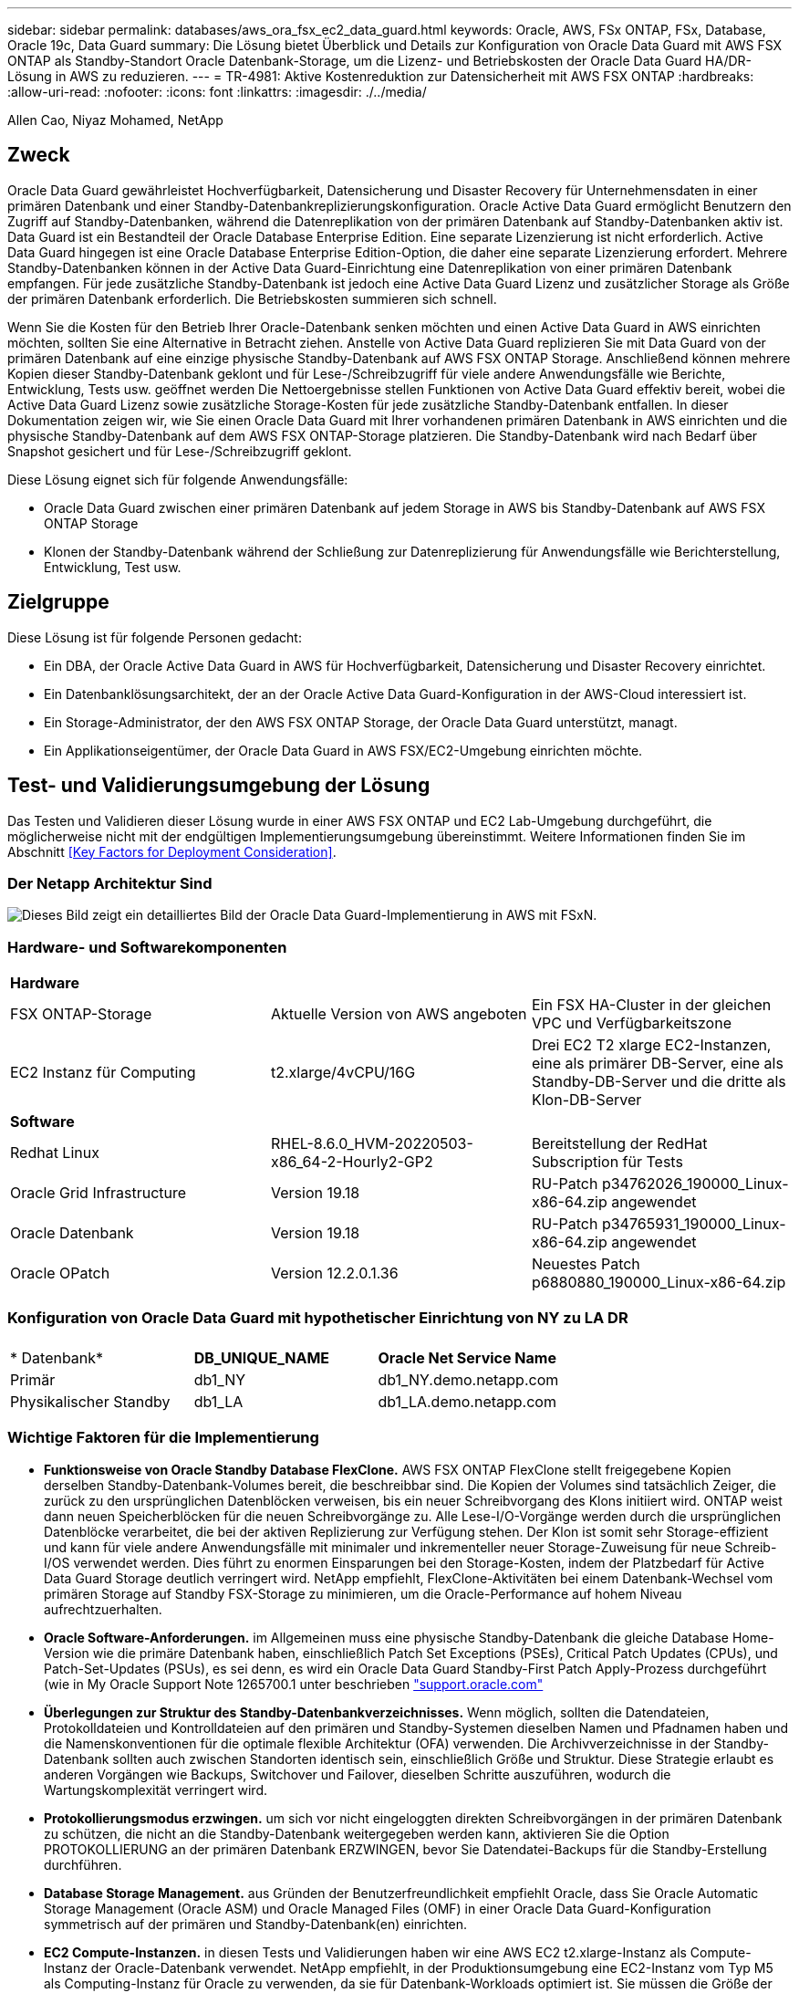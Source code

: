 ---
sidebar: sidebar 
permalink: databases/aws_ora_fsx_ec2_data_guard.html 
keywords: Oracle, AWS, FSx ONTAP, FSx, Database, Oracle 19c, Data Guard 
summary: Die Lösung bietet Überblick und Details zur Konfiguration von Oracle Data Guard mit AWS FSX ONTAP als Standby-Standort Oracle Datenbank-Storage, um die Lizenz- und Betriebskosten der Oracle Data Guard HA/DR-Lösung in AWS zu reduzieren. 
---
= TR-4981: Aktive Kostenreduktion zur Datensicherheit mit AWS FSX ONTAP
:hardbreaks:
:allow-uri-read: 
:nofooter: 
:icons: font
:linkattrs: 
:imagesdir: ./../media/


Allen Cao, Niyaz Mohamed, NetApp



== Zweck

Oracle Data Guard gewährleistet Hochverfügbarkeit, Datensicherung und Disaster Recovery für Unternehmensdaten in einer primären Datenbank und einer Standby-Datenbankreplizierungskonfiguration. Oracle Active Data Guard ermöglicht Benutzern den Zugriff auf Standby-Datenbanken, während die Datenreplikation von der primären Datenbank auf Standby-Datenbanken aktiv ist. Data Guard ist ein Bestandteil der Oracle Database Enterprise Edition. Eine separate Lizenzierung ist nicht erforderlich. Active Data Guard hingegen ist eine Oracle Database Enterprise Edition-Option, die daher eine separate Lizenzierung erfordert. Mehrere Standby-Datenbanken können in der Active Data Guard-Einrichtung eine Datenreplikation von einer primären Datenbank empfangen. Für jede zusätzliche Standby-Datenbank ist jedoch eine Active Data Guard Lizenz und zusätzlicher Storage als Größe der primären Datenbank erforderlich. Die Betriebskosten summieren sich schnell.

Wenn Sie die Kosten für den Betrieb Ihrer Oracle-Datenbank senken möchten und einen Active Data Guard in AWS einrichten möchten, sollten Sie eine Alternative in Betracht ziehen. Anstelle von Active Data Guard replizieren Sie mit Data Guard von der primären Datenbank auf eine einzige physische Standby-Datenbank auf AWS FSX ONTAP Storage. Anschließend können mehrere Kopien dieser Standby-Datenbank geklont und für Lese-/Schreibzugriff für viele andere Anwendungsfälle wie Berichte, Entwicklung, Tests usw. geöffnet werden Die Nettoergebnisse stellen Funktionen von Active Data Guard effektiv bereit, wobei die Active Data Guard Lizenz sowie zusätzliche Storage-Kosten für jede zusätzliche Standby-Datenbank entfallen. In dieser Dokumentation zeigen wir, wie Sie einen Oracle Data Guard mit Ihrer vorhandenen primären Datenbank in AWS einrichten und die physische Standby-Datenbank auf dem AWS FSX ONTAP-Storage platzieren. Die Standby-Datenbank wird nach Bedarf über Snapshot gesichert und für Lese-/Schreibzugriff geklont.

Diese Lösung eignet sich für folgende Anwendungsfälle:

* Oracle Data Guard zwischen einer primären Datenbank auf jedem Storage in AWS bis Standby-Datenbank auf AWS FSX ONTAP Storage
* Klonen der Standby-Datenbank während der Schließung zur Datenreplizierung für Anwendungsfälle wie Berichterstellung, Entwicklung, Test usw.




== Zielgruppe

Diese Lösung ist für folgende Personen gedacht:

* Ein DBA, der Oracle Active Data Guard in AWS für Hochverfügbarkeit, Datensicherung und Disaster Recovery einrichtet.
* Ein Datenbanklösungsarchitekt, der an der Oracle Active Data Guard-Konfiguration in der AWS-Cloud interessiert ist.
* Ein Storage-Administrator, der den AWS FSX ONTAP Storage, der Oracle Data Guard unterstützt, managt.
* Ein Applikationseigentümer, der Oracle Data Guard in AWS FSX/EC2-Umgebung einrichten möchte.




== Test- und Validierungsumgebung der Lösung

Das Testen und Validieren dieser Lösung wurde in einer AWS FSX ONTAP und EC2 Lab-Umgebung durchgeführt, die möglicherweise nicht mit der endgültigen Implementierungsumgebung übereinstimmt. Weitere Informationen finden Sie im Abschnitt <<Key Factors for Deployment Consideration>>.



=== Der Netapp Architektur Sind

image::aws_ora_fsx_data_guard_architecture.png[Dieses Bild zeigt ein detailliertes Bild der Oracle Data Guard-Implementierung in AWS mit FSxN.]



=== Hardware- und Softwarekomponenten

[cols="33%, 33%, 33%"]
|===


3+| *Hardware* 


| FSX ONTAP-Storage | Aktuelle Version von AWS angeboten | Ein FSX HA-Cluster in der gleichen VPC und Verfügbarkeitszone 


| EC2 Instanz für Computing | t2.xlarge/4vCPU/16G | Drei EC2 T2 xlarge EC2-Instanzen, eine als primärer DB-Server, eine als Standby-DB-Server und die dritte als Klon-DB-Server 


3+| *Software* 


| Redhat Linux | RHEL-8.6.0_HVM-20220503-x86_64-2-Hourly2-GP2 | Bereitstellung der RedHat Subscription für Tests 


| Oracle Grid Infrastructure | Version 19.18 | RU-Patch p34762026_190000_Linux-x86-64.zip angewendet 


| Oracle Datenbank | Version 19.18 | RU-Patch p34765931_190000_Linux-x86-64.zip angewendet 


| Oracle OPatch | Version 12.2.0.1.36 | Neuestes Patch p6880880_190000_Linux-x86-64.zip 
|===


=== Konfiguration von Oracle Data Guard mit hypothetischer Einrichtung von NY zu LA DR

[cols="33%, 33%, 33%"]
|===


3+|  


| * Datenbank* | *DB_UNIQUE_NAME* | *Oracle Net Service Name* 


| Primär | db1_NY | db1_NY.demo.netapp.com 


| Physikalischer Standby | db1_LA | db1_LA.demo.netapp.com 
|===


=== Wichtige Faktoren für die Implementierung

* *Funktionsweise von Oracle Standby Database FlexClone.* AWS FSX ONTAP FlexClone stellt freigegebene Kopien derselben Standby-Datenbank-Volumes bereit, die beschreibbar sind. Die Kopien der Volumes sind tatsächlich Zeiger, die zurück zu den ursprünglichen Datenblöcken verweisen, bis ein neuer Schreibvorgang des Klons initiiert wird. ONTAP weist dann neuen Speicherblöcken für die neuen Schreibvorgänge zu. Alle Lese-I/O-Vorgänge werden durch die ursprünglichen Datenblöcke verarbeitet, die bei der aktiven Replizierung zur Verfügung stehen. Der Klon ist somit sehr Storage-effizient und kann für viele andere Anwendungsfälle mit minimaler und inkrementeller neuer Storage-Zuweisung für neue Schreib-I/OS verwendet werden. Dies führt zu enormen Einsparungen bei den Storage-Kosten, indem der Platzbedarf für Active Data Guard Storage deutlich verringert wird. NetApp empfiehlt, FlexClone-Aktivitäten bei einem Datenbank-Wechsel vom primären Storage auf Standby FSX-Storage zu minimieren, um die Oracle-Performance auf hohem Niveau aufrechtzuerhalten.
* *Oracle Software-Anforderungen.* im Allgemeinen muss eine physische Standby-Datenbank die gleiche Database Home-Version wie die primäre Datenbank haben, einschließlich Patch Set Exceptions (PSEs), Critical Patch Updates (CPUs), und Patch-Set-Updates (PSUs), es sei denn, es wird ein Oracle Data Guard Standby-First Patch Apply-Prozess durchgeführt (wie in My Oracle Support Note 1265700.1 unter beschrieben link:http://support.oracle.com.["support.oracle.com"^]
* *Überlegungen zur Struktur des Standby-Datenbankverzeichnisses.* Wenn möglich, sollten die Datendateien, Protokolldateien und Kontrolldateien auf den primären und Standby-Systemen dieselben Namen und Pfadnamen haben und die Namenskonventionen für die optimale flexible Architektur (OFA) verwenden. Die Archivverzeichnisse in der Standby-Datenbank sollten auch zwischen Standorten identisch sein, einschließlich Größe und Struktur. Diese Strategie erlaubt es anderen Vorgängen wie Backups, Switchover und Failover, dieselben Schritte auszuführen, wodurch die Wartungskomplexität verringert wird.
* *Protokollierungsmodus erzwingen.* um sich vor nicht eingeloggten direkten Schreibvorgängen in der primären Datenbank zu schützen, die nicht an die Standby-Datenbank weitergegeben werden kann, aktivieren Sie die Option PROTOKOLLIERUNG an der primären Datenbank ERZWINGEN, bevor Sie Datendatei-Backups für die Standby-Erstellung durchführen.
* *Database Storage Management.* aus Gründen der Benutzerfreundlichkeit empfiehlt Oracle, dass Sie Oracle Automatic Storage Management (Oracle ASM) und Oracle Managed Files (OMF) in einer Oracle Data Guard-Konfiguration symmetrisch auf der primären und Standby-Datenbank(en) einrichten.
* *EC2 Compute-Instanzen.* in diesen Tests und Validierungen haben wir eine AWS EC2 t2.xlarge-Instanz als Compute-Instanz der Oracle-Datenbank verwendet. NetApp empfiehlt, in der Produktionsumgebung eine EC2-Instanz vom Typ M5 als Computing-Instanz für Oracle zu verwenden, da sie für Datenbank-Workloads optimiert ist. Sie müssen die Größe der EC2-Instanz entsprechend der Anzahl der vCPUs und der Menge des RAM anpassen, basierend auf den tatsächlichen Workload-Anforderungen.
* *FSX Storage HA Cluster Single- oder Multi-Zone-Implementierung.* bei diesen Tests und Validierungen haben wir einen FSX HA-Cluster in einer einzelnen AWS Verfügbarkeitszone implementiert. Für die Implementierung in der Produktion empfiehlt NetApp die Implementierung eines FSX HA-Paars in zwei verschiedenen Verfügbarkeitszonen. Ein FSX Cluster wird jeweils in einem HA-Paar bereitgestellt, das synchron in einem Paar aktiv/Passiv-Filesysteme gespiegelt ist, um Redundanz auf Storage-Ebene zu gewährleisten. Die Implementierung mit mehreren Zonen verbessert die Hochverfügbarkeit bei einem Ausfall in einer einzelnen AWS Zone noch weiter.
* *FSX Storage-Cluster-Sizing.* ein Amazon FSX for ONTAP Storage-Dateisystem bietet bis zu 160,000 RAW SSD IOPS, einen Durchsatz von bis zu 4 Gbit/s und eine maximale Kapazität von 192 tib. Sie können das Cluster jedoch in Bezug auf die bereitgestellten IOPS, den Durchsatz und die Storage-Grenze (mindestens 1,024 gib) anpassen, basierend auf Ihren tatsächlichen Anforderungen zum Zeitpunkt der Implementierung. Die Kapazität lässt sich spontan dynamisch anpassen, ohne dass die Applikationsverfügbarkeit beeinträchtigt wird.




== Lösungsimplementierung

Es wird angenommen, dass Sie bereits Ihre primäre Oracle-Datenbank in einer VPC in der AWS EC2-Umgebung als Ausgangspunkt für die Einrichtung von Data Guard implementiert haben. Die primäre Datenbank wird mithilfe von Oracle ASM für das Storage-Management bereitgestellt.  Zwei ASM-Datenträgergruppen - +DATEN und +PROTOKOLLE werden für Oracle-Datendateien, Log-Dateien und Steuerdatei usw. erstellt Weitere Informationen zur Oracle-Implementierung in AWS mit ASM erhalten Sie in den folgenden technischen Berichten.

* link:https://docs.netapp.com/us-en/netapp-solutions/databases/aws_ora_fsx_ec2_deploy_intro.html["Oracle Database Deployment on EC2 und FSX Best Practices"^]
* link:https://docs.netapp.com/us-en/netapp-solutions/databases/aws_ora_fsx_ec2_iscsi_asm.html["Implementierung und Schutz von Oracle Database in AWS FSX/EC2 mit iSCSI/ASM"^]
* link:https://docs.netapp.com/us-en/netapp-solutions/databases/aws_ora_fsx_ec2_nfs_asm.html["Oracle 19c im Standalone-Neustart auf AWS FSX/EC2 mit NFS/ASM"^]


Ihre primäre Oracle-Datenbank kann entweder auf einem FSX ONTAP oder einem beliebigen Storage innerhalb des AWS EC2 Ecosystems ausgeführt werden. Der folgende Abschnitt enthält schrittweise Bereitstellungsverfahren für das Einrichten von Oracle Data Guard zwischen einer primären EC2 DB-Instanz mit ASM-Speicher auf einer Standby-EC2-DB-Instanz mit ASM-Speicher.



=== Voraussetzungen für die Bereitstellung

[%collapsible]
====
Die Bereitstellung erfordert die folgenden Voraussetzungen.

. Es wurde ein AWS Konto eingerichtet, und die erforderlichen VPC und Netzwerksegmente wurden in Ihrem AWS Konto erstellt.
. Über die AWS EC2-Konsole müssen Sie mindestens drei EC2 Linux-Instanzen implementieren, eine als primäre Oracle DB-Instanz, eine als Standby Oracle DB-Instanz und eine Clone-Ziel-DB-Instanz für Berichterstellung, Entwicklung und Test usw. Weitere Details zur Umgebungs-Einrichtung finden Sie im Architekturdiagramm im vorherigen Abschnitt. Sehen Sie sich auch die AWS-Übersicht an link:https://docs.aws.amazon.com/AWSEC2/latest/UserGuide/concepts.html["Benutzerhandbuch für Linux-Instanzen"^] Finden Sie weitere Informationen.
. Implementieren Sie über die AWS EC2 Konsole Amazon FSX for ONTAP Storage HA-Cluster, um Oracle Volumes zu hosten, die die Oracle-Standby-Datenbank speichern. Wenn Sie mit der Bereitstellung von FSX-Speicher nicht vertraut sind, lesen Sie die Dokumentation link:https://docs.aws.amazon.com/fsx/latest/ONTAPGuide/creating-file-systems.html["Erstellen von FSX für ONTAP-Dateisysteme"^] Schritt-für-Schritt-Anleitungen.
. Die Schritte 2 und 3 können mit dem folgenden Terraform Automatisierungs-Toolkit durchgeführt werden, das eine EC2-Instanz mit dem Namen erstellt `ora_01` Und ein FSX Dateisystem mit dem Namen `fsx_01`. Überprüfen Sie die Anweisung sorgfältig, und ändern Sie die Variablen vor der Ausführung entsprechend Ihrer Umgebung. Sie können die Vorlage ganz einfach an Ihre eigenen Implementierungsanforderungen anpassen.
+
[source, cli]
----
git clone https://github.com/NetApp-Automation/na_aws_fsx_ec2_deploy.git
----



NOTE: Stellen Sie sicher, dass Sie mindestens 50G im Root-Volume der EC2-Instanz zugewiesen haben, damit genügend Speicherplatz für die Bereitstellung der Oracle Installationsdateien zur Verfügung steht.

====


=== Bereiten Sie die primäre Datenbank für Data Guard vor

[%collapsible]
====
In dieser Demonstration haben wir eine primäre Oracle-Datenbank namens db1 auf der primären EC2 DB-Instanz mit zwei ASM-Datenträgergruppen in Standalone Restart-Konfiguration mit Datendateien in ASM-Datenträgergruppe +DATEN und Flash-Recovery-Bereich in ASM-Datenträgergruppe +LOGS eingerichtet. Im Folgenden werden die detaillierten Verfahren zum Einrichten der primären Datenbank für Data Guard erläutert. Alle Schritte sollten als Datenbankeigentümer - oracle-Benutzer ausgeführt werden.

. Konfiguration der primären Datenbank db1 auf der primären EC2 DB-Instanz ip-172-30-15-45. Die ASM-Laufwerksgruppen können sich auf jedem beliebigen Storage innerhalb der EC2-Umgebung befinden.
+
....

[oracle@ip-172-30-15-45 ~]$ cat /etc/oratab

# This file is used by ORACLE utilities.  It is created by root.sh
# and updated by either Database Configuration Assistant while creating
# a database or ASM Configuration Assistant while creating ASM instance.

# A colon, ':', is used as the field terminator.  A new line terminates
# the entry.  Lines beginning with a pound sign, '#', are comments.
#
# Entries are of the form:
#   $ORACLE_SID:$ORACLE_HOME:<N|Y>:
#
# The first and second fields are the system identifier and home
# directory of the database respectively.  The third field indicates
# to the dbstart utility that the database should , "Y", or should not,
# "N", be brought up at system boot time.
#
# Multiple entries with the same $ORACLE_SID are not allowed.
#
#
+ASM:/u01/app/oracle/product/19.0.0/grid:N
db1:/u01/app/oracle/product/19.0.0/db1:N

[oracle@ip-172-30-15-45 ~]$ /u01/app/oracle/product/19.0.0/grid/bin/crsctl stat res -t
--------------------------------------------------------------------------------
Name           Target  State        Server                   State details
--------------------------------------------------------------------------------
Local Resources
--------------------------------------------------------------------------------
ora.DATA.dg
               ONLINE  ONLINE       ip-172-30-15-45          STABLE
ora.LISTENER.lsnr
               ONLINE  ONLINE       ip-172-30-15-45          STABLE
ora.LOGS.dg
               ONLINE  ONLINE       ip-172-30-15-45          STABLE
ora.asm
               ONLINE  ONLINE       ip-172-30-15-45          Started,STABLE
ora.ons
               OFFLINE OFFLINE      ip-172-30-15-45          STABLE
--------------------------------------------------------------------------------
Cluster Resources
--------------------------------------------------------------------------------
ora.cssd
      1        ONLINE  ONLINE       ip-172-30-15-45          STABLE
ora.db1.db
      1        ONLINE  ONLINE       ip-172-30-15-45          Open,HOME=/u01/app/o
                                                             racle/product/19.0.0
                                                             /db1,STABLE
ora.diskmon
      1        OFFLINE OFFLINE                               STABLE
ora.driver.afd
      1        ONLINE  ONLINE       ip-172-30-15-45          STABLE
ora.evmd
      1        ONLINE  ONLINE       ip-172-30-15-45          STABLE
--------------------------------------------------------------------------------

....
. Aktivieren Sie von sqlplus die erzwungene Anmeldung auf dem primären Standort.
+
[source, cli]
----
alter database force logging;
----
. Aktivieren Sie von sqlplus Flashback auf primär. Flashback ermöglicht die einfache Wiederherstellung der primären Datenbank als Standby nach einem Failover.
+
[source, cli]
----
alter database flashback on;
----
. Konfigurieren der Authentifizierung für den Wiederherstelltransport mit Oracle-Passwortdatei - Erstellen Sie eine pwd-Datei auf dem primären System mit dem Dienstprogramm orapwd, falls nicht festgelegt, und kopieren Sie sie in das Verzeichnis ORACLE_HOME/dbs der Standby-Datenbank.
. Erstellen Sie Standby-Wiederherstellungsprotokolle in der primären Datenbank mit der Größe der aktuellen Online-Protokolldatei. Protokollgruppen sind eine mehr als eine Online-Protokolldateigruppe. Die primäre Datenbank kann dann schnell in die Standby-Rolle überführen und bei Bedarf mit dem Empfang von Wiederherstellungsdaten beginnen.
+
[source, cli]
----
alter database add standby logfile thread 1 size 200M;
----
+
....
Validate after standby logs addition:

SQL> select group#, type, member from v$logfile;

    GROUP# TYPE    MEMBER
---------- ------- ------------------------------------------------------------
         3 ONLINE  +DATA/DB1/ONLINELOG/group_3.264.1145821513
         2 ONLINE  +DATA/DB1/ONLINELOG/group_2.263.1145821513
         1 ONLINE  +DATA/DB1/ONLINELOG/group_1.262.1145821513
         4 STANDBY +DATA/DB1/ONLINELOG/group_4.286.1146082751
         4 STANDBY +LOGS/DB1/ONLINELOG/group_4.258.1146082753
         5 STANDBY +DATA/DB1/ONLINELOG/group_5.287.1146082819
         5 STANDBY +LOGS/DB1/ONLINELOG/group_5.260.1146082821
         6 STANDBY +DATA/DB1/ONLINELOG/group_6.288.1146082825
         6 STANDBY +LOGS/DB1/ONLINELOG/group_6.261.1146082827
         7 STANDBY +DATA/DB1/ONLINELOG/group_7.289.1146082835
         7 STANDBY +LOGS/DB1/ONLINELOG/group_7.262.1146082835

11 rows selected.
....
. Erstellen Sie aus sqlplus ein pfile aus spfile zur Bearbeitung.
+
[source, cli]
----
create pfile='/home/oracle/initdb1.ora' from spfile;
----
. Überarbeiten Sie die pfile und fügen Sie die folgenden Parameter hinzu.
+
....
DB_NAME=db1
DB_UNIQUE_NAME=db1_NY
LOG_ARCHIVE_CONFIG='DG_CONFIG=(db1_NY,db1_LA)'
LOG_ARCHIVE_DEST_1='LOCATION=USE_DB_RECOVERY_FILE_DEST VALID_FOR=(ALL_LOGFILES,ALL_ROLES) DB_UNIQUE_NAME=db1_NY'
LOG_ARCHIVE_DEST_2='SERVICE=db1_LA ASYNC VALID_FOR=(ONLINE_LOGFILES,PRIMARY_ROLE) DB_UNIQUE_NAME=db1_LA'
REMOTE_LOGIN_PASSWORDFILE=EXCLUSIVE
FAL_SERVER=db1_LA
STANDBY_FILE_MANAGEMENT=AUTO
....
. Erstellen Sie in sqlplus spfile im ASM +DATA-Verzeichnis aus überarbeitetem pfile im Verzeichnis /Home/oracle.
+
[source, cli]
----
create spfile='+DATA' from pfile='/home/oracle/initdb1.ora';
----
. Suchen Sie die neu erstellte spfile unter +DATA Disk Group (ggf. mit dem Dienstprogramm asmcmd). Verwenden Sie srvctl, um das Raster zu ändern, um die Datenbank von neuem spfile zu starten, wie unten gezeigt.
+
....
[oracle@ip-172-30-15-45 db1]$ srvctl config database -d db1
Database unique name: db1
Database name: db1
Oracle home: /u01/app/oracle/product/19.0.0/db1
Oracle user: oracle
Spfile: +DATA/DB1/PARAMETERFILE/spfile.270.1145822903
Password file:
Domain: demo.netapp.com
Start options: open
Stop options: immediate
Database role: PRIMARY
Management policy: AUTOMATIC
Disk Groups: DATA
Services:
OSDBA group:
OSOPER group:
Database instance: db1
[oracle@ip-172-30-15-45 db1]$ srvctl modify database -d db1 -spfile +DATA/DB1/PARAMETERFILE/spfiledb1.ora
[oracle@ip-172-30-15-45 db1]$ srvctl config database -d db1
Database unique name: db1
Database name: db1
Oracle home: /u01/app/oracle/product/19.0.0/db1
Oracle user: oracle
Spfile: +DATA/DB1/PARAMETERFILE/spfiledb1.ora
Password file:
Domain: demo.netapp.com
Start options: open
Stop options: immediate
Database role: PRIMARY
Management policy: AUTOMATIC
Disk Groups: DATA
Services:
OSDBA group:
OSOPER group:
Database instance: db1
....
. Ändern Sie tnsnames.ora, um db_Unique_Name für die Namensauflösung hinzuzufügen.
+
....
# tnsnames.ora Network Configuration File: /u01/app/oracle/product/19.0.0/db1/network/admin/tnsnames.ora
# Generated by Oracle configuration tools.

db1_NY =
  (DESCRIPTION =
    (ADDRESS = (PROTOCOL = TCP)(HOST = ip-172-30-15-45.ec2.internal)(PORT = 1521))
    (CONNECT_DATA =
      (SERVER = DEDICATED)
      (SID = db1)
    )
  )

db1_LA =
  (DESCRIPTION =
    (ADDRESS = (PROTOCOL = TCP)(HOST = ip-172-30-15-67.ec2.internal)(PORT = 1521))
    (CONNECT_DATA =
      (SERVER = DEDICATED)
      (SID = db1)
    )
  )

LISTENER_DB1 =
  (ADDRESS = (PROTOCOL = TCP)(HOST = ip-172-30-15-45.ec2.internal)(PORT = 1521))
....
. Fügen Sie der Datei Listener.ora den Namen des Data Guard-Dienstes db1_NY_DGMGRL.demo.netapp für die primäre Datenbank hinzu.


....
#Backup file is  /u01/app/oracle/crsdata/ip-172-30-15-45/output/listener.ora.bak.ip-172-30-15-45.oracle line added by Agent
# listener.ora Network Configuration File: /u01/app/oracle/product/19.0.0/grid/network/admin/listener.ora
# Generated by Oracle configuration tools.

LISTENER =
  (DESCRIPTION_LIST =
    (DESCRIPTION =
      (ADDRESS = (PROTOCOL = TCP)(HOST = ip-172-30-15-45.ec2.internal)(PORT = 1521))
      (ADDRESS = (PROTOCOL = IPC)(KEY = EXTPROC1521))
    )
  )

SID_LIST_LISTENER =
  (SID_LIST =
    (SID_DESC =
      (GLOBAL_DBNAME = db1_NY_DGMGRL.demo.netapp.com)
      (ORACLE_HOME = /u01/app/oracle/product/19.0.0/db1)
      (SID_NAME = db1)
    )
  )

ENABLE_GLOBAL_DYNAMIC_ENDPOINT_LISTENER=ON              # line added by Agent
VALID_NODE_CHECKING_REGISTRATION_LISTENER=ON            # line added by Agent
....
. Fahren Sie die Datenbank mit srvctl herunter und starten Sie sie neu, und überprüfen Sie, ob die Data-Guard-Parameter jetzt aktiv sind.
+
[source, cli]
----
srvctl stop database -d db1
----
+
[source, cli]
----
srvctl start database -d db1
----


Damit ist die Einrichtung der primären Datenbank für Data Guard abgeschlossen.

====


=== Bereiten Sie die Standby-Datenbank vor und aktivieren Sie Data Guard

[%collapsible]
====
Für Oracle Data Guard sind eine Betriebssystemkernelkonfiguration und Oracle Software-Stacks einschließlich Patch-Sets auf der EC2-Standby-DB-Instanz erforderlich, die mit der primären EC2-DB-Instanz übereinstimmen. Um das Management und die Einfachheit zu vereinfachen, sollte die Konfiguration des Datenbank-Storage der EC2-Instanz im Standby-Modus auch mit der primären EC2 DB-Instanz übereinstimmen, z. B. Name, Anzahl und Größe der ASM-Festplattengruppen. Im Folgenden finden Sie detaillierte Verfahren zum Einrichten der Standby-EC2-DB-Instanz für Data Guard. Alle Befehle sollten als oracle-Benutzer-ID ausgeführt werden.

. Prüfen Sie zunächst die Konfiguration der primären Datenbank auf der primären EC2 Instanz. In dieser Demonstration haben wir eine primäre Oracle-Datenbank namens db1 auf der primären EC2 DB-Instanz mit zwei ASM-Datenträgergruppen +DATA und +LOGS in Standalone-Restart-Konfiguration eingerichtet. Die primären ASM-Festplattengruppen können sich auf jedem beliebigen Storage innerhalb des EC2-Ecosystems befinden.
. Befolgen Sie die Anweisungen in der Dokumentation link:https://docs.netapp.com/us-en/netapp-solutions/databases/aws_ora_fsx_ec2_iscsi_asm.html["TR-4965: Oracle Database Deployment and Protection in AWS FSX/EC2 with iSCSI/ASM"^] Grid und Oracle auf EC2 Standby-DB-Instanz installieren und konfigurieren, um mit der primären Datenbank abzugleichen Der Datenbank-Storage sollte bereitgestellt und der Standby-EC2-DB-Instanz von FSX ONTAP mit derselben Speicherkapazität wie die primäre EC2-DB-Instanz zugewiesen werden.
+

NOTE: Stoppen Sie bei Schritt 10 in `Oracle database installation` Abschnitt. Die Standby-Datenbank wird mit der DBCA-Datenbankduplizierungsfunktion aus der primären Datenbank instanziiert.

. Sobald die Oracle Software installiert und konfiguriert ist, kopieren Sie aus dem im Standby-modus für ORACLE_HOME festgelegten dbs-Verzeichnis das oracle-Passwort von der primären Datenbank.
+
[source, cli]
----
scp oracle@172.30.15.45:/u01/app/oracle/product/19.0.0/db1/dbs/orapwdb1 .
----
. Erstellen Sie die Datei tnsnames.ora mit folgenden Einträgen.
+
....

# tnsnames.ora Network Configuration File: /u01/app/oracle/product/19.0.0/db1/network/admin/tnsnames.ora
# Generated by Oracle configuration tools.

db1_NY =
  (DESCRIPTION =
    (ADDRESS = (PROTOCOL = TCP)(HOST = ip-172-30-15-45.ec2.internal)(PORT = 1521))
    (CONNECT_DATA =
      (SERVER = DEDICATED)
      (SID = db1)
    )
  )

db1_LA =
  (DESCRIPTION =
    (ADDRESS = (PROTOCOL = TCP)(HOST = ip-172-30-15-67.ec2.internal)(PORT = 1521))
    (CONNECT_DATA =
      (SERVER = DEDICATED)
      (SID = db1)
    )
  )

....
. Fügen Sie den Namen des DB Data Guard-Service zur Listener.ora-Datei hinzu.
+
....

#Backup file is  /u01/app/oracle/crsdata/ip-172-30-15-67/output/listener.ora.bak.ip-172-30-15-67.oracle line added by Agent
# listener.ora Network Configuration File: /u01/app/oracle/product/19.0.0/grid/network/admin/listener.ora
# Generated by Oracle configuration tools.

LISTENER =
  (DESCRIPTION_LIST =
    (DESCRIPTION =
      (ADDRESS = (PROTOCOL = TCP)(HOST = ip-172-30-15-67.ec2.internal)(PORT = 1521))
      (ADDRESS = (PROTOCOL = IPC)(KEY = EXTPROC1521))
    )
  )

SID_LIST_LISTENER =
  (SID_LIST =
    (SID_DESC =
      (GLOBAL_DBNAME = db1_LA_DGMGRL.demo.netapp.com)
      (ORACLE_HOME = /u01/app/oracle/product/19.0.0/db1)
      (SID_NAME = db1)
    )
  )

ENABLE_GLOBAL_DYNAMIC_ENDPOINT_LISTENER=ON              # line added by Agent
VALID_NODE_CHECKING_REGISTRATION_LISTENER=ON            # line added by Agent

....
. Legen Sie oracle-Startseite und -Pfad fest.
+
[source, cli]
----
export ORACLE_HOME=/u01/app/oracle/product/19.0.0/db1
----
+
[source, cli]
----
export PATH=$PATH:$ORACLE_HOME/bin
----
. Verwenden Sie dbca, um die Standby-Datenbank von der primären Datenbank db1 zu instanziieren.
+
....

[oracle@ip-172-30-15-67 bin]$ dbca -silent -createDuplicateDB -gdbName db1 -primaryDBConnectionString ip-172-30-15-45.ec2.internal:1521/db1_NY.demo.netapp.com -sid db1 -initParams fal_server=db1_NY -createAsStandby -dbUniqueName db1_LA
Enter SYS user password:

Prepare for db operation
22% complete
Listener config step
44% complete
Auxiliary instance creation
67% complete
RMAN duplicate
89% complete
Post duplicate database operations
100% complete

Look at the log file "/u01/app/oracle/cfgtoollogs/dbca/db1_LA/db1_LA.log" for further details.

....
. Duplizierte Standby-Datenbank validieren Neu duplizierte Standby-Datenbank zunächst im SCHREIBGESCHÜTZTEN Modus geöffnet.
+
....

[oracle@ip-172-30-15-67 bin]$ export ORACLE_SID=db1
[oracle@ip-172-30-15-67 bin]$ sqlplus / as sysdba

SQL*Plus: Release 19.0.0.0.0 - Production on Wed Aug 30 18:25:46 2023
Version 19.18.0.0.0

Copyright (c) 1982, 2022, Oracle.  All rights reserved.


Connected to:
Oracle Database 19c Enterprise Edition Release 19.0.0.0.0 - Production
Version 19.18.0.0.0

SQL> select name, open_mode from v$database;

NAME      OPEN_MODE
--------- --------------------
DB1       READ ONLY

SQL> show parameter name

NAME                                 TYPE        VALUE
------------------------------------ ----------- ------------------------------
cdb_cluster_name                     string
cell_offloadgroup_name               string
db_file_name_convert                 string
db_name                              string      db1
db_unique_name                       string      db1_LA
global_names                         boolean     FALSE
instance_name                        string      db1
lock_name_space                      string
log_file_name_convert                string
pdb_file_name_convert                string
processor_group_name                 string

NAME                                 TYPE        VALUE
------------------------------------ ----------- ------------------------------
service_names                        string      db1_LA.demo.netapp.com
SQL>
SQL> show parameter log_archive_config

NAME                                 TYPE        VALUE
------------------------------------ ----------- ------------------------------
log_archive_config                   string      DG_CONFIG=(db1_NY,db1_LA)
SQL> show parameter fal_server

NAME                                 TYPE        VALUE
------------------------------------ ----------- ------------------------------
fal_server                           string      db1_NY

SQL> select name from v$datafile;

NAME
--------------------------------------------------------------------------------
+DATA/DB1_LA/DATAFILE/system.261.1146248215
+DATA/DB1_LA/DATAFILE/sysaux.262.1146248231
+DATA/DB1_LA/DATAFILE/undotbs1.263.1146248247
+DATA/DB1_LA/03C5C01A66EE9797E0632D0F1EAC5F59/DATAFILE/system.264.1146248253
+DATA/DB1_LA/03C5C01A66EE9797E0632D0F1EAC5F59/DATAFILE/sysaux.265.1146248261
+DATA/DB1_LA/DATAFILE/users.266.1146248267
+DATA/DB1_LA/03C5C01A66EE9797E0632D0F1EAC5F59/DATAFILE/undotbs1.267.1146248269
+DATA/DB1_LA/03C5EFD07C41A1FAE0632D0F1EAC9BD8/DATAFILE/system.268.1146248271
+DATA/DB1_LA/03C5EFD07C41A1FAE0632D0F1EAC9BD8/DATAFILE/sysaux.269.1146248279
+DATA/DB1_LA/03C5EFD07C41A1FAE0632D0F1EAC9BD8/DATAFILE/undotbs1.270.1146248285
+DATA/DB1_LA/03C5EFD07C41A1FAE0632D0F1EAC9BD8/DATAFILE/users.271.1146248293

NAME
--------------------------------------------------------------------------------
+DATA/DB1_LA/03C5F0DDF35CA2B6E0632D0F1EAC8B6B/DATAFILE/system.272.1146248295
+DATA/DB1_LA/03C5F0DDF35CA2B6E0632D0F1EAC8B6B/DATAFILE/sysaux.273.1146248301
+DATA/DB1_LA/03C5F0DDF35CA2B6E0632D0F1EAC8B6B/DATAFILE/undotbs1.274.1146248309
+DATA/DB1_LA/03C5F0DDF35CA2B6E0632D0F1EAC8B6B/DATAFILE/users.275.1146248315
+DATA/DB1_LA/03C5F1C9B142A2F1E0632D0F1EACF21A/DATAFILE/system.276.1146248317
+DATA/DB1_LA/03C5F1C9B142A2F1E0632D0F1EACF21A/DATAFILE/sysaux.277.1146248323
+DATA/DB1_LA/03C5F1C9B142A2F1E0632D0F1EACF21A/DATAFILE/undotbs1.278.1146248331
+DATA/DB1_LA/03C5F1C9B142A2F1E0632D0F1EACF21A/DATAFILE/users.279.1146248337

19 rows selected.

SQL> select name from v$controlfile;

NAME
--------------------------------------------------------------------------------
+DATA/DB1_LA/CONTROLFILE/current.260.1146248209
+LOGS/DB1_LA/CONTROLFILE/current.257.1146248209

SQL> select name from v$tempfile;

NAME
--------------------------------------------------------------------------------
+DATA/DB1_LA/TEMPFILE/temp.287.1146248371
+DATA/DB1_LA/03C5C01A66EE9797E0632D0F1EAC5F59/TEMPFILE/temp.288.1146248375
+DATA/DB1_LA/03C5EFD07C41A1FAE0632D0F1EAC9BD8/TEMPFILE/temp.290.1146248463
+DATA/DB1_LA/03C5F0DDF35CA2B6E0632D0F1EAC8B6B/TEMPFILE/temp.291.1146248463
+DATA/DB1_LA/03C5F1C9B142A2F1E0632D0F1EACF21A/TEMPFILE/temp.292.1146248463

SQL> select group#, type, member from v$logfile order by 2, 1;

    GROUP# TYPE    MEMBER
---------- ------- ------------------------------------------------------------
         1 ONLINE  +LOGS/DB1_LA/ONLINELOG/group_1.259.1146248349
         1 ONLINE  +DATA/DB1_LA/ONLINELOG/group_1.280.1146248347
         2 ONLINE  +DATA/DB1_LA/ONLINELOG/group_2.281.1146248351
         2 ONLINE  +LOGS/DB1_LA/ONLINELOG/group_2.258.1146248353
         3 ONLINE  +DATA/DB1_LA/ONLINELOG/group_3.282.1146248355
         3 ONLINE  +LOGS/DB1_LA/ONLINELOG/group_3.260.1146248355
         4 STANDBY +DATA/DB1_LA/ONLINELOG/group_4.283.1146248357
         4 STANDBY +LOGS/DB1_LA/ONLINELOG/group_4.261.1146248359
         5 STANDBY +DATA/DB1_LA/ONLINELOG/group_5.284.1146248361
         5 STANDBY +LOGS/DB1_LA/ONLINELOG/group_5.262.1146248363
         6 STANDBY +LOGS/DB1_LA/ONLINELOG/group_6.263.1146248365
         6 STANDBY +DATA/DB1_LA/ONLINELOG/group_6.285.1146248365
         7 STANDBY +LOGS/DB1_LA/ONLINELOG/group_7.264.1146248369
         7 STANDBY +DATA/DB1_LA/ONLINELOG/group_7.286.1146248367

14 rows selected.

SQL> select name, open_mode from v$database;

NAME      OPEN_MODE
--------- --------------------
DB1       READ ONLY

....
. Starten Sie die Standby-Datenbank in neu `mount` Stufen Sie den folgenden Befehl ein, um die von der Standby-Datenbank gemanagte Recovery zu aktivieren.
+
[source, cli]
----
alter database recover managed standby database disconnect from session;
----
+
....

SQL> shutdown immediate;
Database closed.
Database dismounted.
ORACLE instance shut down.
SQL> startup mount;
ORACLE instance started.

Total System Global Area 8053062944 bytes
Fixed Size                  9182496 bytes
Variable Size            1291845632 bytes
Database Buffers         6744440832 bytes
Redo Buffers                7593984 bytes
Database mounted.
SQL> alter database recover managed standby database disconnect from session;

Database altered.

....
. Überprüfen Sie den Wiederherstellungsstatus der Standby-Datenbank. Beachten Sie die `recovery logmerger` In `APPLYING_LOG` Aktion.
+
....

SQL> SELECT ROLE, THREAD#, SEQUENCE#, ACTION FROM V$DATAGUARD_PROCESS;

ROLE                        THREAD#  SEQUENCE# ACTION
------------------------ ---------- ---------- ------------
recovery apply slave              0          0 IDLE
recovery apply slave              0          0 IDLE
recovery apply slave              0          0 IDLE
recovery apply slave              0          0 IDLE
recovery logmerger                1         30 APPLYING_LOG
RFS ping                          1         30 IDLE
RFS async                         1         30 IDLE
archive redo                      0          0 IDLE
archive redo                      0          0 IDLE
archive redo                      0          0 IDLE
gap manager                       0          0 IDLE

ROLE                        THREAD#  SEQUENCE# ACTION
------------------------ ---------- ---------- ------------
managed recovery                  0          0 IDLE
redo transport monitor            0          0 IDLE
log writer                        0          0 IDLE
archive local                     0          0 IDLE
redo transport timer              0          0 IDLE

16 rows selected.

SQL>

....


Damit ist die Data Guard-Schutzeinrichtung für db1 von primär bis Standby abgeschlossen, wobei die verwaltete Standby-Wiederherstellung aktiviert ist.

====


=== Data Guard Broker Einrichten

[%collapsible]
====
Oracle Data Guard Broker ist ein verteiltes Management-Framework, das die Erstellung, Wartung und Überwachung von Oracle Data Guard Konfigurationen automatisiert und zentralisiert. Im folgenden Abschnitt wird erläutert, wie Data Guard Broker für die Verwaltung der Data Guard-Umgebung eingerichtet wird.

. Starten Sie Data Guard Broker sowohl auf primären als auch auf Standby-Datenbanken mit folgendem Befehl über sqlplus.
+
[source, cli]
----
alter system set dg_broker_start=true scope=both;
----
. Stellen Sie von der primären Datenbank eine Verbindung zu Data Guard Borker als SYSDBA her.
+
....

[oracle@ip-172-30-15-45 db1]$ dgmgrl sys@db1_NY
DGMGRL for Linux: Release 19.0.0.0.0 - Production on Wed Aug 30 19:34:14 2023
Version 19.18.0.0.0

Copyright (c) 1982, 2019, Oracle and/or its affiliates.  All rights reserved.

Welcome to DGMGRL, type "help" for information.
Password:
Connected to "db1_NY"
Connected as SYSDBA.

....
. Erstellen und Aktivieren der Data Guard Broker-Konfiguration.
+
....

DGMGRL> create configuration dg_config as primary database is db1_NY connect identifier is db1_NY;
Configuration "dg_config" created with primary database "db1_ny"
DGMGRL> add database db1_LA as connect identifier is db1_LA;
Database "db1_la" added
DGMGRL> enable configuration;
Enabled.
DGMGRL> show configuration;

Configuration - dg_config

  Protection Mode: MaxPerformance
  Members:
  db1_ny - Primary database
    db1_la - Physical standby database

Fast-Start Failover:  Disabled

Configuration Status:
SUCCESS   (status updated 28 seconds ago)

....
. Überprüfung des Datenbankstatus im Data Guard Broker Management Framework
+
....

DGMGRL> show database db1_ny;

Database - db1_ny

  Role:               PRIMARY
  Intended State:     TRANSPORT-ON
  Instance(s):
    db1

Database Status:
SUCCESS

DGMGRL> show database db1_la;

Database - db1_la

  Role:               PHYSICAL STANDBY
  Intended State:     APPLY-ON
  Transport Lag:      0 seconds (computed 1 second ago)
  Apply Lag:          0 seconds (computed 1 second ago)
  Average Apply Rate: 2.00 KByte/s
  Real Time Query:    OFF
  Instance(s):
    db1

Database Status:
SUCCESS

DGMGRL>

....


Im Falle eines Ausfalls kann Data Guard Broker verwendet werden, um umgehend ein Failover der primären Datenbank in den Standby-Modus durchzuführen.

====


=== Clone Standby-Datenbank für andere Anwendungsfälle

[%collapsible]
====
Der Hauptvorteil des Staging von Standby-Datenbank auf AWS FSX ONTAP in Data Guard besteht darin, dass mit FlexCloned viele andere Anwendungsfälle mit minimaler zusätzlicher Storage-Investition bedient werden können. Im folgenden Abschnitt zeigen wir, wie man für andere Zwecke wie ENTWICKLUNG, TEST, BERICHT usw. ein Snapshot von den gemounteten und unter Recovery-Standby-Datenbank-Volumes auf FSX ONTAP erstellt und klont. mit dem Tool NetApp SnapCenter.

Im Folgenden werden allgemeine Verfahren zum Klonen einer LESE-/SCHREIBDATENBANK aus der verwalteten physischen Standby-Datenbank in Data Guard unter Verwendung von SnapCenter beschrieben. Detaillierte Anweisungen zum Einrichten und Konfigurieren von SnapCenter finden Sie unter link:https://docs.netapp.com/us-en/netapp-solutions/databases/hybrid_dbops_snapcenter_usecases.html["Hybrid-Cloud-Datenbanklösungen mit SnapCenter"^] Relavant Oracle Sektionen.

. Wir beginnen damit, eine Testtabelle zu erstellen und eine Zeile in die Testtabelle der primären Datenbank einzufügen. Wir werden dann validieren, wenn die Transaktion in den Standby-Modus und schließlich den Klon durchlaufen wird.
+
....
[oracle@ip-172-30-15-45 db1]$ sqlplus / as sysdba

SQL*Plus: Release 19.0.0.0.0 - Production on Thu Aug 31 16:35:53 2023
Version 19.18.0.0.0

Copyright (c) 1982, 2022, Oracle.  All rights reserved.


Connected to:
Oracle Database 19c Enterprise Edition Release 19.0.0.0.0 - Production
Version 19.18.0.0.0

SQL> alter session set container=db1_pdb1;

Session altered.

SQL> create table test(
  2  id integer,
  3  dt timestamp,
  4  event varchar(100));

Table created.

SQL> insert into test values(1, sysdate, 'a test transaction on primary database db1 and ec2 db host: ip-172-30-15-45.ec2.internal');

1 row created.

SQL> commit;

Commit complete.

SQL> select * from test;

        ID
----------
DT
---------------------------------------------------------------------------
EVENT
--------------------------------------------------------------------------------
         1
31-AUG-23 04.49.29.000000 PM
a test transaction on primary database db1 and ec2 db host: ip-172-30-15-45.ec2.
internal

SQL> select instance_name, host_name from v$instance;

INSTANCE_NAME
----------------
HOST_NAME
----------------------------------------------------------------
db1
ip-172-30-15-45.ec2.internal
....
. FSX Storage-Cluster hinzufügen zu `Storage Systems` In SnapCenter mit FSX Clustermanagement-IP und fsxadmin-Zugangsdaten.
+
image::aws_ora_fsx_data_guard_clone_01.png[Screenshot, der diesen Schritt in der GUI zeigt.]

. AWS ec2-User zu hinzufügen `Credential` In `Settings`.
+
image::aws_ora_fsx_data_guard_clone_02.png[Screenshot, der diesen Schritt in der GUI zeigt.]

. Fügen Sie Standby EC2 DB-Instanz hinzu und klonen Sie EC2 DB-Instanz zu `Hosts`.
+
image::aws_ora_fsx_data_guard_clone_03.png[Screenshot, der diesen Schritt in der GUI zeigt.]

+

NOTE: Für die EC2 DB-Kloninstanz sollten ähnliche Oracle-Software-Stacks installiert und konfiguriert sein. In unserem Testfall wurden die Grid-Infrastruktur und Oracle 19C installiert und konfiguriert, aber es wurde keine Datenbank erstellt.

. Erstellen einer Backup-Richtlinie, die auf das Offline-/Mounten eines vollständigen Datenbank-Backups zugeschnitten ist
+
image::aws_ora_fsx_data_guard_clone_04.png[Screenshot, der diesen Schritt in der GUI zeigt.]

. Wenden Sie die Sicherungsrichtlinie an, um die Standby-Datenbank in zu schützen `Resources` Registerkarte.
+
image::aws_ora_fsx_data_guard_clone_05.png[Screenshot, der diesen Schritt in der GUI zeigt.]

. Klicken Sie auf Datenbanknamen, um die Seite Datenbank-Backups zu öffnen. Wählen Sie ein Backup aus, das für den Datenbankklon verwendet werden soll, und klicken Sie auf `Clone` Um den Clone-Workflow zu starten.
+
image::aws_ora_fsx_data_guard_clone_06.png[Screenshot, der diesen Schritt in der GUI zeigt.]

. Wählen Sie `Complete Database Clone` Und benennen Sie die Clone-Instanz-SID.
+
image::aws_ora_fsx_data_guard_clone_07.png[Screenshot, der diesen Schritt in der GUI zeigt.]

. Wählen Sie den Clone-Host aus, der die geklonte Datenbank aus der Standby-DB hostet. Akzeptieren Sie die Standardeinstellung für Datendateien, Steuerdateien und Wiederherstellungsprotokolle. Auf dem Clone-Host werden zwei ASM-Laufwerksgruppen erstellt, die den Laufwerksgruppen in der Standby-Datenbank entsprechen.
+
image::aws_ora_fsx_data_guard_clone_08.png[Screenshot, der diesen Schritt in der GUI zeigt.]

. Für die OS-basierte Authentifizierung sind keine Datenbankanmeldeinformationen erforderlich. Stimmen Sie die Oracle Home-Einstellung mit den Einstellungen in der EC2 Clone-Datenbankinstanz ab.
+
image::aws_ora_fsx_data_guard_clone_09.png[Screenshot, der diesen Schritt in der GUI zeigt.]

. Ändern Sie ggf. die Parameter der Klondatenbank und geben Sie ggf. Skripte an, die vor dem Cloen ausgeführt werden sollen.
+
image::aws_ora_fsx_data_guard_clone_10.png[Screenshot, der diesen Schritt in der GUI zeigt.]

. Geben Sie SQL ein, um nach dem Klon auszuführen. In der Demo führten wir Befehle aus, um den Datenbank-Archivmodus für eine Entwicklungs-/Test-/Berichtsdatenbank zu deaktivieren.
+
image::aws_ora_fsx_data_guard_clone_11.png[Screenshot, der diesen Schritt in der GUI zeigt.]

. Konfigurieren Sie bei Bedarf die E-Mail-Benachrichtigung.
+
image::aws_ora_fsx_data_guard_clone_12.png[Screenshot, der diesen Schritt in der GUI zeigt.]

. Überprüfen Sie die Zusammenfassung, und klicken Sie auf `Finish` Um den Klon zu starten.
+
image::aws_ora_fsx_data_guard_clone_13.png[Screenshot, der diesen Schritt in der GUI zeigt.]

. Überwachen Sie den Klonjob in `Monitor` Registerkarte. Wir beobachteten, dass es etwa 8 Minuten dauerte, um eine Datenbank mit einer Größe von 300 GB an Datenbank-Volumes zu klonen.
+
image::aws_ora_fsx_data_guard_clone_14.png[Screenshot, der diesen Schritt in der GUI zeigt.]

. Validierung der Klondatenbank von SnapCenter, die sofort bei registriert wird `Resources` Nach dem Klonvorgang rechts abwählen.
+
image::aws_ora_fsx_data_guard_clone_15.png[Screenshot, der diesen Schritt in der GUI zeigt.]

. Abfrage der Klondatenbank von EC2-Instanz des Klons. Wir validierten, dass die Testtransaktion, die in der primären Datenbank auftrat, bis zur Klondatenbank durchläuft war.
+
....
[oracle@ip-172-30-15-126 ~]$ export ORACLE_HOME=/u01/app/oracle/product/19.0.0/dev
[oracle@ip-172-30-15-126 ~]$ export ORACLE_SID=db1dev
[oracle@ip-172-30-15-126 ~]$ export PATH=$PATH:$ORACLE_HOME/bin
[oracle@ip-172-30-15-126 ~]$ sqlplus / as sysdba

SQL*Plus: Release 19.0.0.0.0 - Production on Wed Sep 6 16:41:41 2023
Version 19.18.0.0.0

Copyright (c) 1982, 2022, Oracle.  All rights reserved.


Connected to:
Oracle Database 19c Enterprise Edition Release 19.0.0.0.0 - Production
Version 19.18.0.0.0

SQL> select name, open_mode, log_mode from v$database;

NAME      OPEN_MODE            LOG_MODE
--------- -------------------- ------------
DB1DEV    READ WRITE           NOARCHIVELOG

SQL> select instance_name, host_name from v$instance;

INSTANCE_NAME
----------------
HOST_NAME
----------------------------------------------------------------
db1dev
ip-172-30-15-126.ec2.internal

SQL> alter session set container=db1_pdb1;

Session altered.

SQL> select * from test;

        ID
----------
DT
---------------------------------------------------------------------------
EVENT
--------------------------------------------------------------------------------
         1
31-AUG-23 04.49.29.000000 PM
a test transaction on primary database db1 and ec2 db host: ip-172-30-15-45.ec2.
internal


SQL>

....


Damit ist der Klon und die Validierung einer neuen Oracle-Datenbank aus der Standby-Datenbank in Data Guard auf FSX Storage für ENTWICKLUNG, TESTS, BERICHTE oder andere Anwendungsfälle abgeschlossen. Mehrere Oracle Datenbanken können in derselben Standby-Datenbank in Data Guard geklont werden.

====


== Wo Sie weitere Informationen finden

Weitere Informationen zu den in diesem Dokument beschriebenen Daten finden Sie in den folgenden Dokumenten bzw. auf den folgenden Websites:

* Data Guard-Konzepte und -Administration
+
link:https://docs.oracle.com/en/database/oracle/oracle-database/19/sbydb/index.html#Oracle%C2%AE-Data-Guard["https://docs.oracle.com/en/database/oracle/oracle-database/19/sbydb/index.html#Oracle%C2%AE-Data-Guard"^]

* WP-7357: Oracle Database Deployment on EC2 und FSX Best Practices
+
link:https://docs.netapp.com/us-en/netapp-solutions/databases/aws_ora_fsx_ec2_deploy_intro.html["https://docs.netapp.com/us-en/netapp-solutions/databases/aws_ora_fsx_ec2_deploy_intro.html"^]

* Amazon FSX für NetApp ONTAP
+
link:https://aws.amazon.com/fsx/netapp-ontap/["https://aws.amazon.com/fsx/netapp-ontap/"^]

* Amazon EC2
+
link:https://aws.amazon.com/pm/ec2/?trk=36c6da98-7b20-48fa-8225-4784bced9843&sc_channel=ps&s_kwcid=AL!4422!3!467723097970!e!!g!!aws%20ec2&ef_id=Cj0KCQiA54KfBhCKARIsAJzSrdqwQrghn6I71jiWzSeaT9Uh1-vY-VfhJixF-xnv5rWwn2S7RqZOTQ0aAh7eEALw_wcB:G:s&s_kwcid=AL!4422!3!467723097970!e!!g!!aws%20ec2["https://aws.amazon.com/pm/ec2/?trk=36c6da98-7b20-48fa-8225-4784bced9843&sc_channel=ps&s_kwcid=AL!4422!3!467723097970!e!!g!!aws%20ec2&ef_id=Cj0KCQiA54KfBhCKARIsAJzSrdqwQrghn6I71jiWzSeaT9Uh1-vY-VfhJixF-xnv5rWwn2S7RqZOTQ0aAh7eEALw_wcB:G:s&s_kwcid=AL!4422!3!467723097970!e!!g!!aws%20ec2"^]



